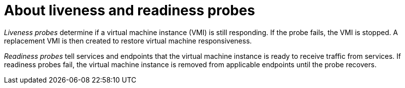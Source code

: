 // Module included in the following assemblies:
//
// * virt/logging_events_monitoring/virt-monitoring-vm-health.adoc

[id="virt-about-liveness-readiness-probes_{context}"]

= About liveness and readiness probes

_Liveness probes_ determine if a virtual machine instance (VMI) is still responding. If the probe fails, the VMI is stopped. A replacement VMI is then created to restore virtual machine responsiveness.

_Readiness probes_ tell services and endpoints that the virtual machine instance
is ready to receive traffic from services. If readiness probes fail, the virtual machine instance is removed from applicable endpoints until the probe recovers.
